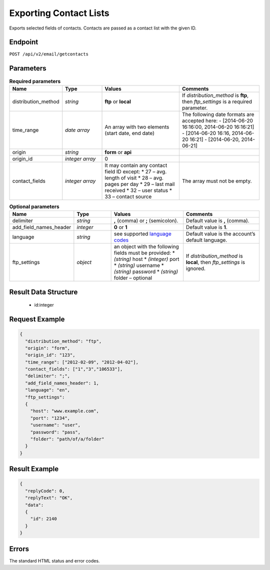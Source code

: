 Exporting Contact Lists
=======================

Exports selected fields of contacts. Contacts are passed as a contact list with the given ID.

Endpoint
--------

``POST /api/v2/email/getcontacts``

Parameters
----------
.. list-table:: **Required parameters**
   :header-rows: 1
   :widths: 20 20 40 40

   * - Name
     - Type
     - Values
     - Comments
   * - distribution_method
     - *string*
     - **ftp** or **local**
     - If *distribution_method* is **ftp**, then *ftp_settings* is a required parameter.
   * - time_range
     - *date array*
     - An array with two elements (start date, end date)
     - The following date formats are accepted here:
       - [2014-06-20 16:16:00, 2014-06-20 16:16:21]
       - [2014-06-20 16:16, 2014-06-20 16:21]
       - [2014-06-20, 2014-06-21]
   * - origin
     - *string*
     - **form** or **api**
     -
   * - origin_id
     - *integer array*
     - 0
     -
   * - contact_fields
     - *integer array*
     - It may contain any contact field ID except:
       * 27 – avg. length of visit
       * 28 – avg. pages per day
       * 29 – last mail received
       * 32 – user status
       * 33 – contact source
     - The array must not be empty.

.. list-table:: **Optional parameters**
   :header-rows: 1
   :widths: 20 20 40 40

   * - Name
     - Type
     - Values
     - Comments
   * - delimiter
     - *string*
     - **,** (comma) or **;** (semicolon).
     - Default value is **,** (comma).
   * - add_field_names_header
     - *integer*
     - **0** or **1**
     - Default value is **1**.
   * - language
     - *string*
     - see supported `language codes <http://documentation.emarsys.com/?page_id=424>`_
     - Default value is the account’s default language.
   * - ftp_settings
     - *object*
     - an object with the following fields must be provided:
       * *(string)* host
       * *(integer)* port
       * *(string)* username
       * *(string)* password
       * *(string)* folder – optional
     - If *distribution_method* is **local**, then *ftp_settings* is ignored.


Result Data Structure
---------------------

 * id:integer

Request Example
---------------

.. code-block:: json

   {
     "distribution_method": "ftp",
     "origin": "form",
     "origin_id": "123",
     "time_range": ["2012-02-09", "2012-04-02"],
     "contact_fields": ["1","3","106533"],
     "delimiter": ";",
     "add_field_names_header": 1,
     "language": "en",
     "ftp_settings":
     {
       "host": "www.example.com",
       "port": "1234",
       "username": "user",
       "password": "pass",
       "folder": "path/of/a/folder"
     }
   }

Result Example
--------------

.. code-block:: json

   {
     "replyCode": 0,
     "replyText": "OK",
     "data":
     {
       "id": 2140
     }
   }

Errors
------

The standard HTML status and error codes.
